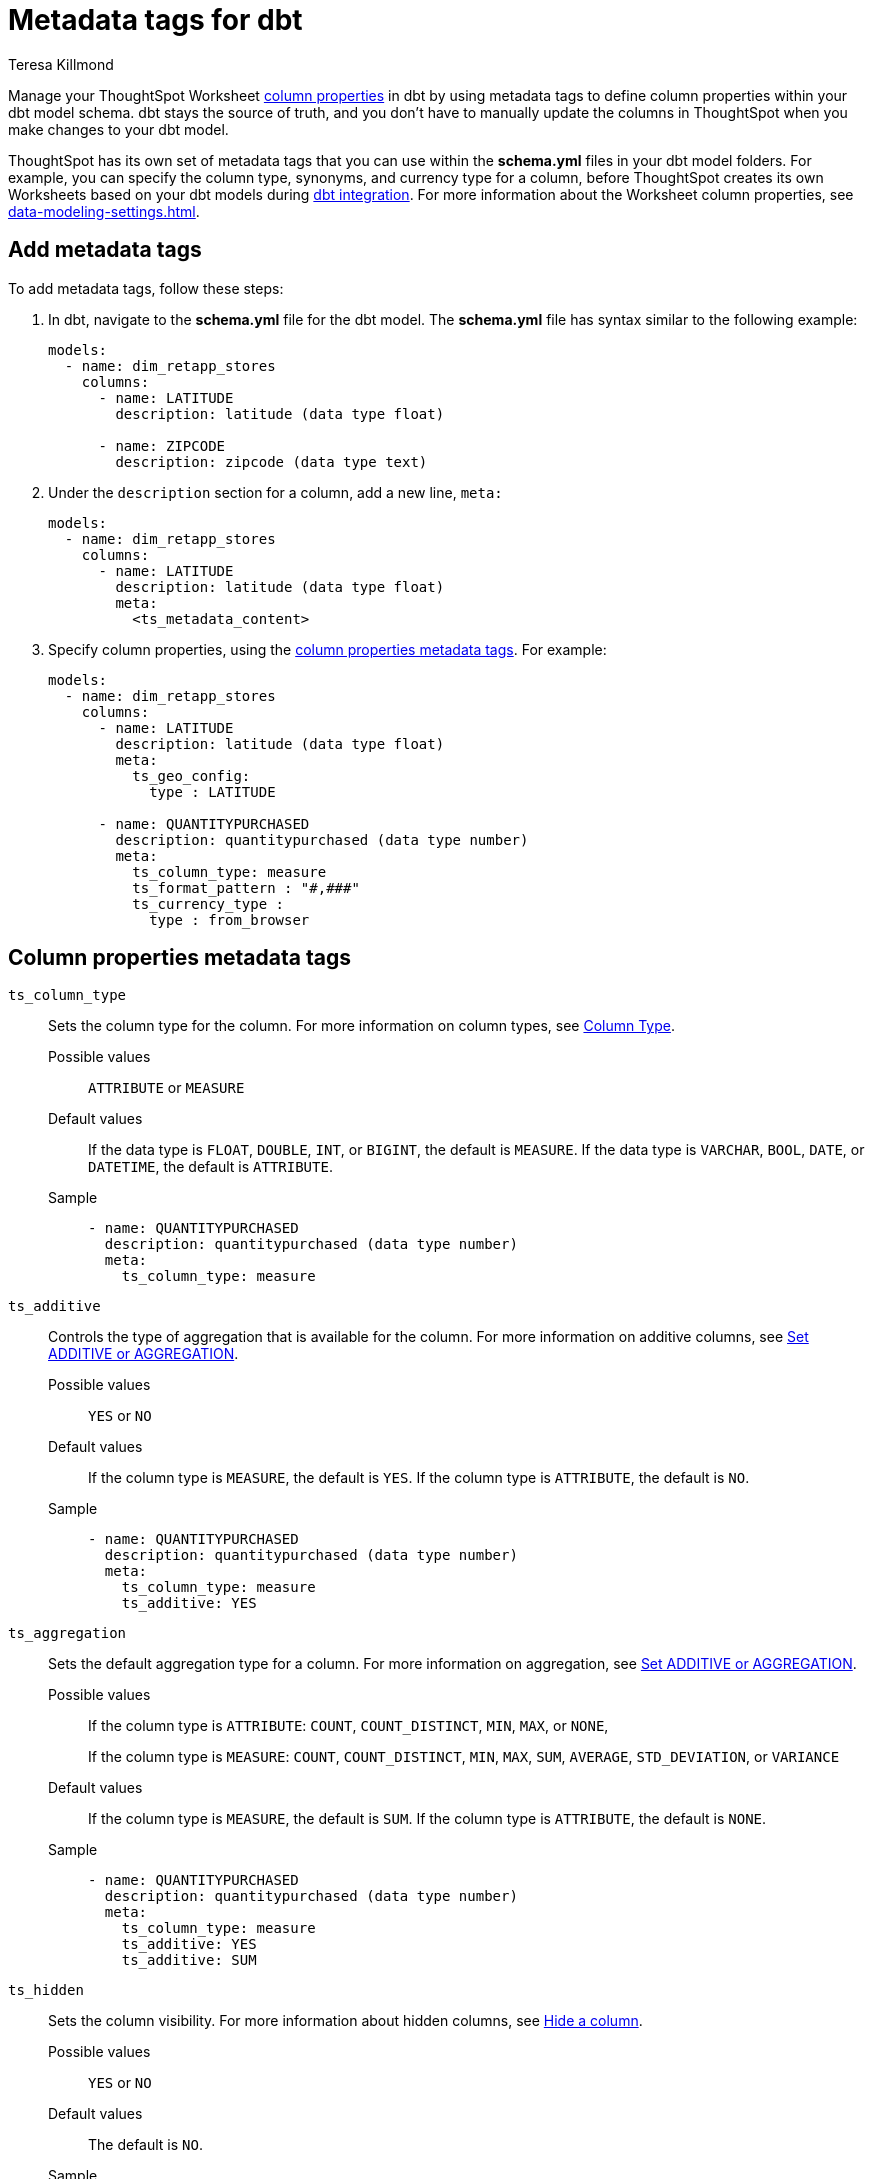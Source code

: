 = Metadata tags for dbt
:last_updated: 1/11/2023
:linkattrs:
:experimental:
:page-layout: default-cloud
:author: Teresa Killmond
:description: Manage your ThoughtSpot Worksheet column properties in dbt by using metadata tags to define column properties within your dbt model schema.

Manage your ThoughtSpot Worksheet xref:data-modeling-settings.adoc[column properties] in dbt by using metadata tags to define column properties within your dbt model schema. dbt stays the source of truth, and you don't have to manually update the columns in ThoughtSpot when you make changes to your dbt model.

ThoughtSpot has its own set of metadata tags that you can use within the *schema.yml* files in your dbt model folders. For example, you can specify the column type, synonyms, and currency type for a column, before ThoughtSpot creates its own Worksheets based on your dbt models during xref:dbt-integration.adoc[dbt integration]. For more information about the Worksheet column properties, see xref:data-modeling-settings.adoc[].

== Add metadata tags
To add metadata tags, follow these steps:

. In dbt, navigate to the *schema.yml* file for the dbt model. The *schema.yml* file has syntax similar to the following example:
+
----
models:
  - name: dim_retapp_stores
    columns:
      - name: LATITUDE
        description: latitude (data type float)

      - name: ZIPCODE
        description: zipcode (data type text)
----
. Under the `description` section for a column, add a new line, `meta:`
+
----
models:
  - name: dim_retapp_stores
    columns:
      - name: LATITUDE
        description: latitude (data type float)
        meta:
          <ts_metadata_content>
----
. Specify column properties, using the <<column-properties,column properties metadata tags>>. For example:
+
[source,bash]
----
models:
  - name: dim_retapp_stores
    columns:
      - name: LATITUDE
        description: latitude (data type float)
        meta:
          ts_geo_config:
            type : LATITUDE

      - name: QUANTITYPURCHASED
        description: quantitypurchased (data type number)
        meta:
          ts_column_type: measure
          ts_format_pattern : "#,###"
          ts_currency_type :
            type : from_browser

----


[#column-properties]
== Column properties metadata tags

`ts_column_type`:: Sets the column type for the column. For more information on column types, see xref:data-modeling-column-basics.adoc#change-column-type[Column Type].
Possible values;; `ATTRIBUTE` or `MEASURE`
Default values;; If the data type is `FLOAT`, `DOUBLE`, `INT`, or `BIGINT`, the default is `MEASURE`. If the data type is `VARCHAR`, `BOOL`, `DATE`, or `DATETIME`, the default is `ATTRIBUTE`.
Sample;;
+
----
- name: QUANTITYPURCHASED
  description: quantitypurchased (data type number)
  meta:
    ts_column_type: measure
----

`ts_additive`:: Controls the type of aggregation that is available for the column. For more information on additive columns, see xref:data-modeling-aggreg-additive.adoc[Set ADDITIVE or AGGREGATION].
Possible values;; `YES` or `NO`
Default values;; If the column type is `MEASURE`, the default is `YES`. If the column type is `ATTRIBUTE`, the default is `NO`.
Sample;;
+
----
- name: QUANTITYPURCHASED
  description: quantitypurchased (data type number)
  meta:
    ts_column_type: measure
    ts_additive: YES
----

`ts_aggregation`:: Sets the default aggregation type for a column. For more information on aggregation, see xref:data-modeling-aggreg-additive.adoc[Set ADDITIVE or AGGREGATION].
Possible values;; If the column type is `ATTRIBUTE`: `COUNT`, `COUNT_DISTINCT`, `MIN`, `MAX`, or `NONE`,
+
If the column type is `MEASURE`: `COUNT`, `COUNT_DISTINCT`, `MIN`, `MAX`, `SUM`, `AVERAGE`, `STD_DEVIATION`, or `VARIANCE`
Default values;; If the column type is `MEASURE`, the default is `SUM`. If the column type is `ATTRIBUTE`, the default is `NONE`.
Sample;;
+
----
- name: QUANTITYPURCHASED
  description: quantitypurchased (data type number)
  meta:
    ts_column_type: measure
    ts_additive: YES
    ts_additive: SUM
----

`ts_hidden`:: Sets the column visibility. For more information about hidden columns, see xref:data-modeling-visibility.adoc#hide[Hide a column].
Possible values;; `YES` or `NO`
Default values;; The default is `NO`.
Sample;;
+
----
- name: QUANTITYPURCHASED
  description: quantitypurchased (data type number)
  meta:
    ts_column_type: measure
    ts_hidden: YES
----

`ts_synonym`:: Specifies synonyms that can be used in the search bar to refer to a column. For more information about column synonyms, see xref:data-modeling-visibility.adoc#synonyms[Create synonyms for a column].
Possible values;; comma-separated text values
Default values;; There is no default.
Sample;;
+
----
- name: QUANTITYPURCHASED
  description: quantitypurchased (data type number)
  meta:
    ts_column_type: measure
    ts_synonym: PURCHASED,QUANTITY
----

`ts_index_type`:: Sets the type of indexing the column uses. For more information about column indexing, see xref:data-modeling-index.adoc[].
Possible values;; `DEFAULT` OR `DONT_INDEX`
Default values;; If the data type is `INT`, `BIGINT`, `DATE`, `DATETIME`, or `DOUBLE`, the default is `DONT_INDEX`. For all other data types, the default is `DEFAULT`.
Sample;;
+
----
- name: QUANTITYPURCHASED
  description: quantitypurchased (data type number)
  meta:
    ts_column_type: measure
    ts_synonym: PURCHASED,QUANTITY
    ts_index_type : DONT_INDEX
----

`ts_geo_config`:: Enables a column to be used in geo map visualizations. For more information about geo configuration, see xref:data-modeling-geo-data.adoc[].
Possible values;; `NONE`, `LATITUDE`, `LONGITUDE`, `COUNTRY`, `sub_nation_region`
+
NOTE: The `sub_nation_region` value depends on the country you specify. For example, for the United States, ThoughtSpot supports `State`, `County`, and `Zip Code`. For Denmark, ThoughtSpot supports `Region`, `Municipality`, and `Postal Code`. To determine which sub-nation regions ThoughtSpot supports for the relevant country, see xref:geomap-reference.adoc[].
Default values;; The default is `NONE`.
Samples;;
+
----
- name: STATE
  description: state data (data type text)
  meta:
    ts_geo_config :
      type : sub_nation_region
      country : United States
      region_type : State

- name: LONGITUDE
  description: longitude data (data type float)
  meta:
    ts_geo_config :
      type : LONGITUDE
----

`ts_index_priority`:: Sets the indexing priority the column uses. For more information about column indexing, see xref:data-modeling-index.adoc[].
Possible values;; Any number between 1-10. Use a value between 8-10 for important columns to improve their search ranking.
Use 1-3 for low priority columns.
Default values;; The default is `1`.
Sample;;
+
----
- name: QUANTITYPURCHASED
  description: quantitypurchased (data type number)
  meta:
    ts_column_type: measure
    ts_index_priority : 2
----

`ts_format_pattern`:: Specifies the format to use for numeric values or dates in the column. For more information about format patterns, see xref:data-modeling-patterns.adoc[].
Possible values;; TBA
Default values;; The default is an empty string.
Sample;;
+
----
- name: QUANTITYPURCHASED
  description: quantitypurchased (data type number)
  meta:
    ts_column_type: measure
    ts_format_pattern : "#,###"
----

`ts_currency_type`:: Specifies the format to use for currency values in the column. For more information about currency types, see xref:data-modeling-patterns.adoc#set-currency-type[Set currency type].
Possible values;;
Default values;;
Sample;;
+
----

----